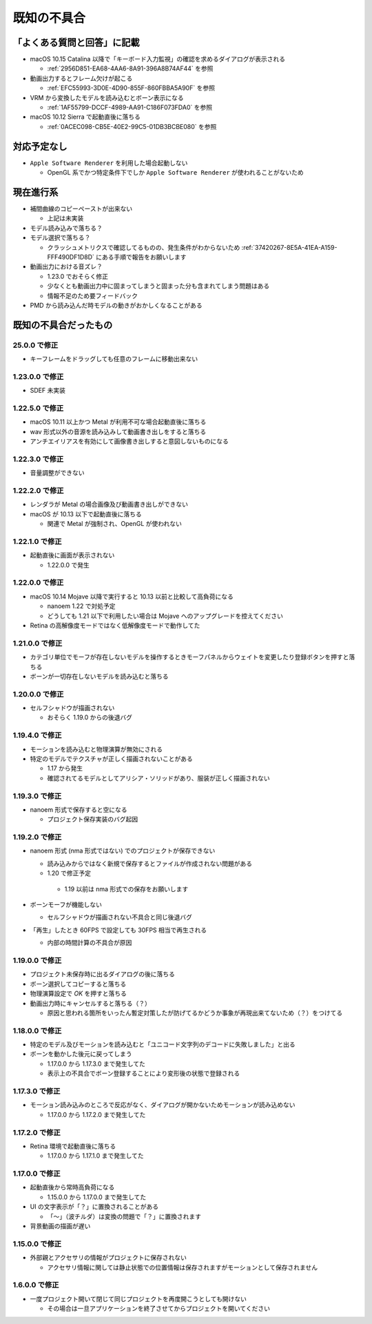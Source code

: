 =======================================================
既知の不具合
=======================================================

「よくある質問と回答」に記載
******************************************

- macOS 10.15 Catalina 以降で「キーボード入力監視」の確認を求めるダイアログが表示される

  - :ref:`2956D851-EA68-4AA6-8A91-396A8B74AF44` を参照

- 動画出力するとフレーム欠けが起こる

  - :ref:`EFC55993-3D0E-4D90-855F-860FBBA5A90F` を参照

- VRM から変換したモデルを読み込むとボーン表示になる

  - :ref:`1AF55799-DCCF-4989-AA91-C186F073FDA0` を参照

- macOS 10.12 Sierra で起動直後に落ちる

  - :ref:`0ACEC098-CB5E-40E2-99C5-01DB3BCBE080` を参照

対応予定なし
******************************************

- ``Apple Software Renderer`` を利用した場合起動しない

  - OpenGL 系でかつ特定条件下でしか ``Apple Software Renderer`` が使われることがないため

現在進行系
******************************************

- 補間曲線のコピーペーストが出来ない

  - 上記は未実装

- モデル読み込みで落ちる？
- モデル選択で落ちる？

  - クラッシュメトリクスで確認してるものの、発生条件がわからないため :ref:`37420267-8E5A-41EA-A159-FFF490DF1D8D` にある手順で報告をお願いします

- 動画出力における音ズレ？

  - 1.23.0 でおそらく修正
  - 少なくとも動画出力中に固まってしまうと固まった分も含まれてしまう問題はある
  - 情報不足のため要フィードバック

- PMD から読み込んだ時モデルの動きがおかしくなることがある

既知の不具合だったもの
******************************************

25.0.0 で修正
==========================================

- キーフレームをドラッグしても任意のフレームに移動出来ない

1.23.0.0 で修正
==========================================

- SDEF 未実装

1.22.5.0 で修正
==========================================

- macOS 10.11 以上かつ Metal が利用不可な場合起動直後に落ちる
- wav 形式以外の音源を読み込みして動画書き出しをすると落ちる
- アンチエイリアスを有効にして画像書き出しすると意図しないものになる

1.22.3.0 で修正
==========================================

- 音量調整ができない

1.22.2.0 で修正
==========================================

- レンダラが Metal の場合画像及び動画書き出しができない
- macOS が 10.13 以下で起動直後に落ちる

  - 関連で Metal が強制され、OpenGL が使われない

1.22.1.0 で修正
==========================================

- 起動直後に画面が表示されない

  - 1.22.0.0 で発生

1.22.0.0 で修正
==========================================

- macOS 10.14 Mojave 以降で実行すると 10.13 以前と比較して高負荷になる

  - nanoem 1.22 で対処予定
  - どうしても 1.21 以下で利用したい場合は Mojave へのアップグレードを控えてください

- Retina の高解像度モードではなく低解像度モードで動作してた

1.21.0.0 で修正
==========================================

- カテゴリ単位でモーフが存在しないモデルを操作するときモーフパネルからウェイトを変更したり登録ボタンを押すと落ちる
- ボーンが一切存在しないモデルを読み込むと落ちる

1.20.0.0 で修正
==========================================

- セルフシャドウが描画されない

  - おそらく 1.19.0 からの後退バグ

1.19.4.0 で修正
==========================================

- モーションを読み込むと物理演算が無効にされる
- 特定のモデルでテクスチャが正しく描画されないことがある

  - 1.17 から発生
  - 確認されてるモデルとしてアリシア・ソリッドがあり、服装が正しく描画されない

1.19.3.0 で修正
==========================================

- nanoem 形式で保存すると空になる

  - プロジェクト保存実装のバグ起因

1.19.2.0 で修正
==========================================

- nanoem 形式 (nma 形式ではない) でのプロジェクトが保存できない

  - 読み込みからではなく新規で保存するとファイルが作成されない問題がある
  -  1.20 で修正予定

    - 1.19 以前は nma 形式での保存をお願いします

- ボーンモーフが機能しない

  - セルフシャドウが描画されない不具合と同じ後退バグ

- 「再生」したとき 60FPS で設定しても 30FPS 相当で再生される

  - 内部の時間計算の不具合が原因

1.19.0.0 で修正
==========================================

- プロジェクト未保存時に出るダイアログの後に落ちる
- ボーン選択してコピーすると落ちる
- 物理演算設定で `OK` を押すと落ちる
- 動画出力時にキャンセルすると落ちる（？）

  - 原因と思われる箇所をいったん暫定対策したが防げてるかどうか事象が再現出来てないため（？）をつけてる

1.18.0.0 で修正
==========================================

- 特定のモデル及びモーションを読み込むと「ユニコード文字列のデコードに失敗しました」と出る
- ボーンを動かした後元に戻ってしまう

  - 1.17.0.0 から 1.17.3.0 まで発生してた
  - 表示上の不具合でボーン登録することにより変形後の状態で登録される


1.17.3.0 で修正
==========================================

- モーション読み込みのところで反応がなく、ダイアログが開かないためモーションが読み込めない

  - 1.17.0.0 から 1.17.2.0 まで発生してた

1.17.2.0 で修正
==========================================

- Retina 環境で起動直後に落ちる

  - 1.17.0.0 から 1.17.1.0 まで発生してた

1.17.0.0 で修正
==========================================

- 起動直後から常時高負荷になる

  - 1.15.0.0 から 1.17.0.0 まで発生してた

- UI の文字表示が「？」に置換されることがある

  - 「〜」（波チルダ）は変換の問題で「？」に置換されます

- 背景動画の描画が遅い

1.15.0.0 で修正
==========================================

- 外部親とアクセサリの情報がプロジェクトに保存されない

  - アクセサリ情報に関しては静止状態での位置情報は保存されますがモーションとして保存されません

1.6.0.0 で修正
==========================================

- 一度プロジェクト開いて閉じて同じプロジェクトを再度開こうとしても開けない

  - その場合は一旦アプリケーションを終了させてからプロジェクトを開いてください
